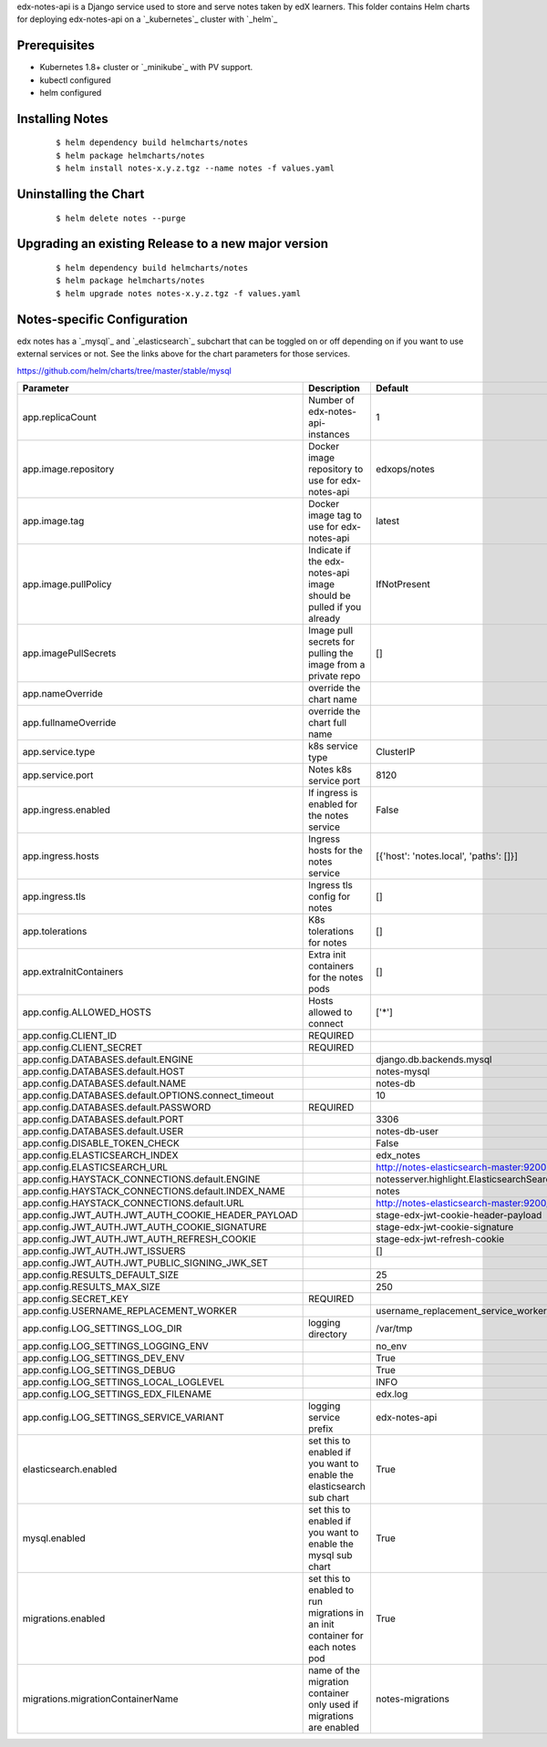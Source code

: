 edx-notes-api is a Django service used to store and serve notes taken by edX learners.  This folder 
contains Helm charts for deploying edx-notes-api on a `_kubernetes`_ cluster with `_helm`_

.. _kubernetes: http://kubernetes.io
.. _helm: https://helm.sh
.. _minikube: https://kubernetes.io/docs/tasks/tools/install-minikube

Prerequisites
------------

- Kubernetes 1.8+ cluster or `_minikube`_ with PV support.
- kubectl configured
- helm configured

Installing Notes
------------

   ::

    $ helm dependency build helmcharts/notes
    $ helm package helmcharts/notes
    $ helm install notes-x.y.z.tgz --name notes -f values.yaml


Uninstalling the Chart
------------

   ::

    $ helm delete notes --purge

Upgrading an existing Release to a new major version
------------

   ::

    $ helm dependency build helmcharts/notes
    $ helm package helmcharts/notes
    $ helm upgrade notes notes-x.y.z.tgz -f values.yaml

Notes-specific Configuration
------------

.. _mysql: https://github.com/helm/charts/tree/master/stable/mysql
.. _elasticsearch: https://github.com/elastic/helm-charts/tree/master/elasticsearch

edx notes has a `_mysql`_ and `_elasticsearch`_ subchart that can be toggled on or off depending on if you want to use external services or not.
See the links above for the chart parameters for those services.

https://github.com/helm/charts/tree/master/stable/mysql


===================================================================================================  ===================================================================================================  ===================================================================================================
Parameter                                                                                            Description                                                                                          Default                                                                                            
===================================================================================================  ===================================================================================================  ===================================================================================================
app.replicaCount                                                                                     Number of edx-notes-api-instances                                                                    1
app.image.repository                                                                                 Docker image repository to use for edx-notes-api                                                     edxops/notes
app.image.tag                                                                                        Docker image tag to use for edx-notes-api                                                            latest
app.image.pullPolicy                                                                                 Indicate if the edx-notes-api image should be pulled if you already                                  IfNotPresent
app.imagePullSecrets                                                                                 Image pull secrets for pulling the image from a private repo                                         []
app.nameOverride                                                                                     override the chart name                                                                                                 
app.fullnameOverride                                                                                 override the chart full name                                                                                                 
app.service.type                                                                                     k8s service type                                                                                     ClusterIP
app.service.port                                                                                     Notes k8s service port                                                                               8120
app.ingress.enabled                                                                                  If ingress is enabled for the notes service                                                          False
app.ingress.hosts                                                                                    Ingress hosts for the notes service                                                                  [{'host': 'notes.local', 'paths': []}]
app.ingress.tls                                                                                      Ingress tls config for notes                                                                         []
app.tolerations                                                                                      K8s tolerations for notes                                                                            []
app.extraInitContainers                                                                              Extra init containers for the notes pods                                                             []
app.config.ALLOWED_HOSTS                                                                             Hosts allowed to connect                                                                             ['*']
app.config.CLIENT_ID                                                                                 REQUIRED                                                                                                 
app.config.CLIENT_SECRET                                                                             REQUIRED                                                                                                 
app.config.DATABASES.default.ENGINE                                                                                                                                                                       django.db.backends.mysql
app.config.DATABASES.default.HOST                                                                                                                                                                         notes-mysql
app.config.DATABASES.default.NAME                                                                                                                                                                         notes-db
app.config.DATABASES.default.OPTIONS.connect_timeout                                                                                                                                                      10
app.config.DATABASES.default.PASSWORD                                                                REQUIRED                                                                                                 
app.config.DATABASES.default.PORT                                                                                                                                                                         3306
app.config.DATABASES.default.USER                                                                                                                                                                         notes-db-user
app.config.DISABLE_TOKEN_CHECK                                                                                                                                                                            False
app.config.ELASTICSEARCH_INDEX                                                                                                                                                                            edx_notes
app.config.ELASTICSEARCH_URL                                                                                                                                                                              http://notes-elasticsearch-master:9200
app.config.HAYSTACK_CONNECTIONS.default.ENGINE                                                                                                                                                            notesserver.highlight.ElasticsearchSearchEngine
app.config.HAYSTACK_CONNECTIONS.default.INDEX_NAME                                                                                                                                                        notes
app.config.HAYSTACK_CONNECTIONS.default.URL                                                                                                                                                               http://notes-elasticsearch-master:9200/
app.config.JWT_AUTH.JWT_AUTH_COOKIE_HEADER_PAYLOAD                                                                                                                                                        stage-edx-jwt-cookie-header-payload
app.config.JWT_AUTH.JWT_AUTH_COOKIE_SIGNATURE                                                                                                                                                             stage-edx-jwt-cookie-signature
app.config.JWT_AUTH.JWT_AUTH_REFRESH_COOKIE                                                                                                                                                               stage-edx-jwt-refresh-cookie
app.config.JWT_AUTH.JWT_ISSUERS                                                                                                                                                                           []
app.config.JWT_AUTH.JWT_PUBLIC_SIGNING_JWK_SET                                                                                                                                                            
app.config.RESULTS_DEFAULT_SIZE                                                                                                                                                                           25
app.config.RESULTS_MAX_SIZE                                                                                                                                                                               250
app.config.SECRET_KEY                                                                                REQUIRED                                                                                                 
app.config.USERNAME_REPLACEMENT_WORKER                                                                                                                                                                    username_replacement_service_worker
app.config.LOG_SETTINGS_LOG_DIR                                                                      logging directory                                                                                    /var/tmp
app.config.LOG_SETTINGS_LOGGING_ENV                                                                                                                                                                       no_env
app.config.LOG_SETTINGS_DEV_ENV                                                                                                                                                                           True
app.config.LOG_SETTINGS_DEBUG                                                                                                                                                                             True
app.config.LOG_SETTINGS_LOCAL_LOGLEVEL                                                                                                                                                                    INFO
app.config.LOG_SETTINGS_EDX_FILENAME                                                                                                                                                                      edx.log
app.config.LOG_SETTINGS_SERVICE_VARIANT                                                              logging service prefix                                                                               edx-notes-api
elasticsearch.enabled                                                                                set this to enabled if you want to enable the elasticsearch sub chart                                True
mysql.enabled                                                                                        set this to enabled if you want to enable the mysql sub chart                                        True
migrations.enabled                                                                                   set this to enabled to run migrations in an init container for each notes pod                        True
migrations.migrationContainerName                                                                    name of the migration container only used if migrations are enabled                                  notes-migrations
===================================================================================================  ===================================================================================================  ===================================================================================================


